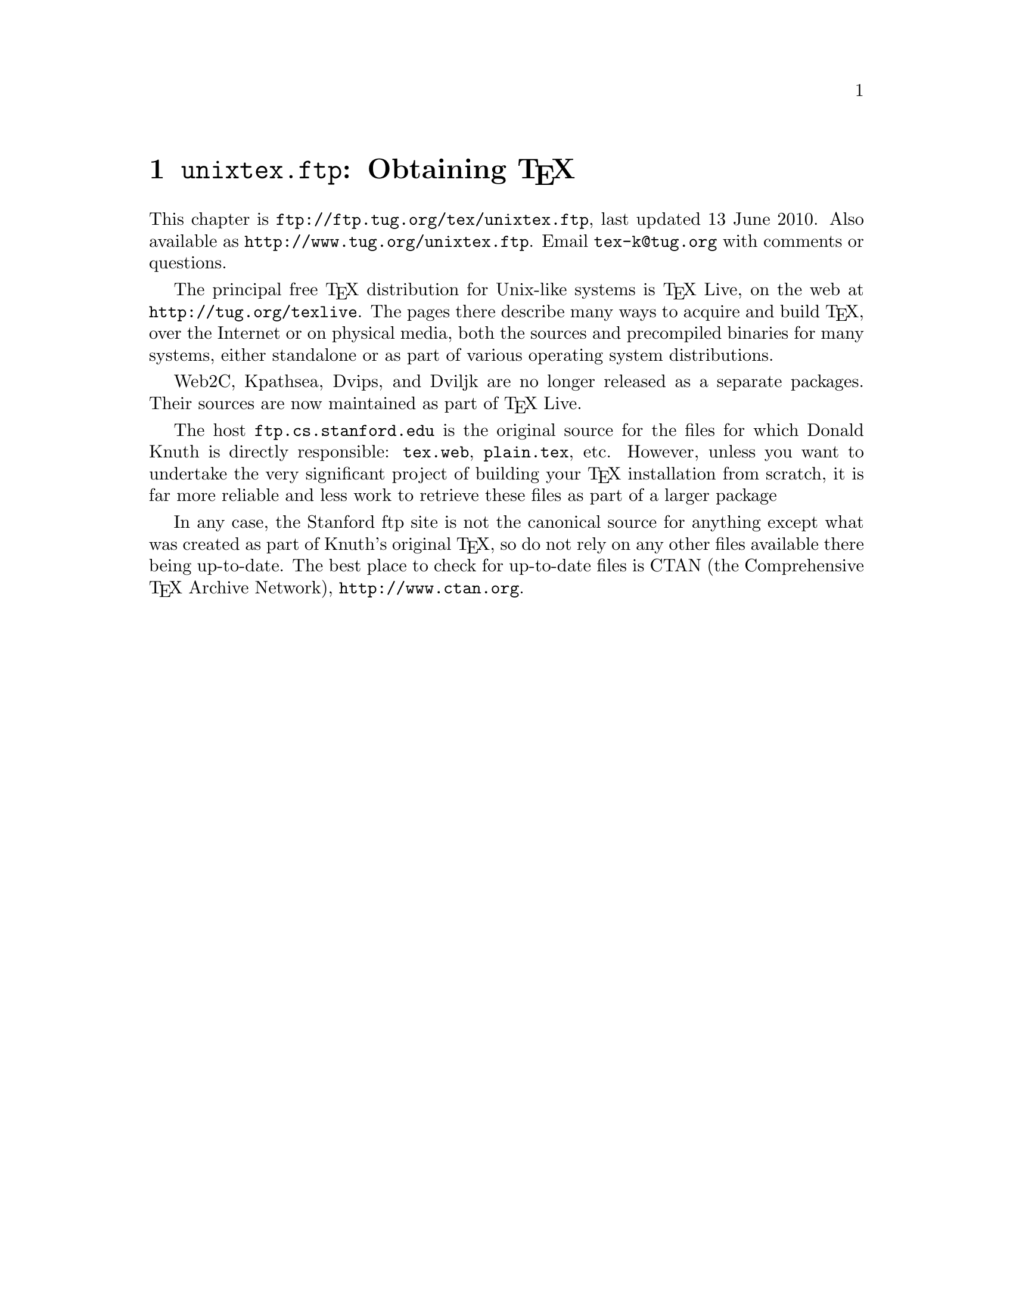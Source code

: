@ifclear version
@defcodeindex fl
@defcodeindex op
@end ifclear

@node unixtex.ftp
@chapter @file{unixtex.ftp}: Obtaining @TeX{}

@cindex obtaining @TeX{}
@cindex retrieving @TeX{}

@flindex unixtex.ftp
@flindex tug.org
@flindex www.tug.org
@flindex ftp.tug.org
This
@iftex
chapter
@end iftex
is @uref{ftp://ftp.tug.org/tex/unixtex.ftp}, last updated 13 June
2010.  Also available as @uref{http://www.tug.org/unixtex.ftp}.  Email
@email{tex-k@@tug.org} with comments or questions.

The principal free @TeX{} distribution for Unix-like systems is @TeX{}
Live, on the web at @url{http://tug.org/texlive}.  The pages there
describe many ways to acquire and build @TeX{}, over the Internet or
on physical media, both the sources and precompiled binaries for many
systems, either standalone or as part of various operating system
distributions.

Web2C, Kpathsea, Dvips, and Dviljk are no longer released as a
separate packages.  Their sources are now maintained as part of @TeX{}
Live.

@flindex ftp.cs.stanford.edu
@flindex tex.web
@cindex Knuth, Donald E., archive of programs by
The host @t{ftp.cs.stanford.edu} is the original source for the files
for which Donald Knuth is directly responsible: @file{tex.web},
@file{plain.tex}, etc. However, unless you want to undertake the very
significant project of building your @TeX{} installation from scratch,
it is far more reliable and less work to retrieve these files as part
of a larger package

In any case, the Stanford ftp site is not the canonical source for
anything except what was created as part of Knuth's original @TeX{},
so do not rely on any other files available there being up-to-date.
The best place to check for up-to-date files is CTAN (the
Comprehensive @TeX{} Archive Network), @url{http://www.ctan.org}.

